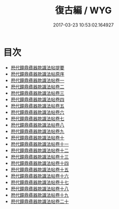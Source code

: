 #+TITLE: 復古編 / WYG
#+DATE: 2017-03-23 10:53:02.164927
* 目次
 - [[file:KR1j0031_000.txt::000-1a][厯代鐘鼎彞器款識法帖提要]]
 - [[file:KR1j0031_000.txt::000-4a][厯代鐘鼎彞器款識法帖原序]]
 - [[file:KR1j0031_001.txt::001-1a][厯代鐘鼎彞器款識法帖卷一]]
 - [[file:KR1j0031_002.txt::002-1a][厯代鐘鼎彞器款識法帖卷二]]
 - [[file:KR1j0031_003.txt::003-1a][厯代鐘鼎彞器款識法帖卷三]]
 - [[file:KR1j0031_004.txt::004-1a][厯代鐘鼎彞器款識法帖卷四]]
 - [[file:KR1j0031_005.txt::005-1a][厯代鐘鼎彞器款識法帖卷五]]
 - [[file:KR1j0031_006.txt::006-1a][厯代鐘鼎彞器款識法帖卷六]]
 - [[file:KR1j0031_007.txt::007-1a][厯代鐘鼎彞器款識法帖卷七]]
 - [[file:KR1j0031_008.txt::008-1a][厯代鐘鼎彞器款識法帖卷八]]
 - [[file:KR1j0031_009.txt::009-1a][厯代鐘鼎彞器款識法帖卷九]]
 - [[file:KR1j0031_010.txt::010-1a][厯代鐘鼎彞器款識法帖卷十]]
 - [[file:KR1j0031_011.txt::011-1a][厯代鐘鼎彞器款識法帖卷十一]]
 - [[file:KR1j0031_012.txt::012-1a][厯代鐘鼎彞器款識法帖卷十二]]
 - [[file:KR1j0031_013.txt::013-1a][厯代鐘鼎彞器款識法帖卷十三]]
 - [[file:KR1j0031_014.txt::014-1a][厯代鐘鼎彞器款識法帖卷十四]]
 - [[file:KR1j0031_015.txt::015-1a][厯代鐘鼎彞器款識法帖卷十五]]
 - [[file:KR1j0031_016.txt::016-1a][厯代鐘鼎彞器款識法帖卷十六]]
 - [[file:KR1j0031_017.txt::017-1a][厯代鐘鼎彞器款識法帖卷十七]]
 - [[file:KR1j0031_018.txt::018-1a][厯代鐘鼎彞器款識法帖卷十八]]
 - [[file:KR1j0031_019.txt::019-1a][厯代鐘鼎彞器款識法帖卷十九]]
 - [[file:KR1j0031_020.txt::020-1a][厯代鐘鼎彞器款識法帖卷二十]]
